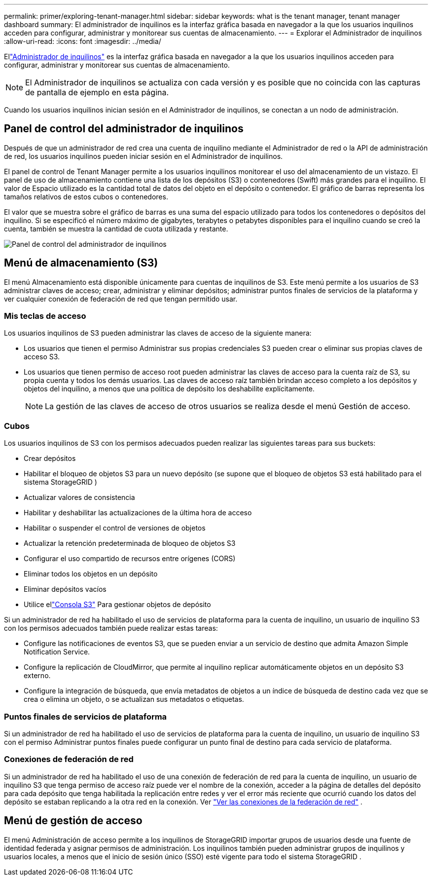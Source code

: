 ---
permalink: primer/exploring-tenant-manager.html 
sidebar: sidebar 
keywords: what is the tenant manager, tenant manager dashboard 
summary: El administrador de inquilinos es la interfaz gráfica basada en navegador a la que los usuarios inquilinos acceden para configurar, administrar y monitorear sus cuentas de almacenamiento. 
---
= Explorar el Administrador de inquilinos
:allow-uri-read: 
:icons: font
:imagesdir: ../media/


[role="lead"]
Ellink:../tenant/index.html["Administrador de inquilinos"] es la interfaz gráfica basada en navegador a la que los usuarios inquilinos acceden para configurar, administrar y monitorear sus cuentas de almacenamiento.


NOTE: El Administrador de inquilinos se actualiza con cada versión y es posible que no coincida con las capturas de pantalla de ejemplo en esta página.

Cuando los usuarios inquilinos inician sesión en el Administrador de inquilinos, se conectan a un nodo de administración.



== Panel de control del administrador de inquilinos

Después de que un administrador de red crea una cuenta de inquilino mediante el Administrador de red o la API de administración de red, los usuarios inquilinos pueden iniciar sesión en el Administrador de inquilinos.

El panel de control de Tenant Manager permite a los usuarios inquilinos monitorear el uso del almacenamiento de un vistazo. El panel de uso de almacenamiento contiene una lista de los depósitos (S3) o contenedores (Swift) más grandes para el inquilino. El valor de Espacio utilizado es la cantidad total de datos del objeto en el depósito o contenedor. El gráfico de barras representa los tamaños relativos de estos cubos o contenedores.

El valor que se muestra sobre el gráfico de barras es una suma del espacio utilizado para todos los contenedores o depósitos del inquilino.  Si se especificó el número máximo de gigabytes, terabytes o petabytes disponibles para el inquilino cuando se creó la cuenta, también se muestra la cantidad de cuota utilizada y restante.

image::../media/tenant_dashboard_with_buckets.png[Panel de control del administrador de inquilinos]



== Menú de almacenamiento (S3)

El menú Almacenamiento está disponible únicamente para cuentas de inquilinos de S3.  Este menú permite a los usuarios de S3 administrar claves de acceso; crear, administrar y eliminar depósitos; administrar puntos finales de servicios de la plataforma y ver cualquier conexión de federación de red que tengan permitido usar.



=== Mis teclas de acceso

Los usuarios inquilinos de S3 pueden administrar las claves de acceso de la siguiente manera:

* Los usuarios que tienen el permiso Administrar sus propias credenciales S3 pueden crear o eliminar sus propias claves de acceso S3.
* Los usuarios que tienen permiso de acceso root pueden administrar las claves de acceso para la cuenta raíz de S3, su propia cuenta y todos los demás usuarios.  Las claves de acceso raíz también brindan acceso completo a los depósitos y objetos del inquilino, a menos que una política de depósito los deshabilite explícitamente.
+

NOTE: La gestión de las claves de acceso de otros usuarios se realiza desde el menú Gestión de acceso.





=== Cubos

Los usuarios inquilinos de S3 con los permisos adecuados pueden realizar las siguientes tareas para sus buckets:

* Crear depósitos
* Habilitar el bloqueo de objetos S3 para un nuevo depósito (se supone que el bloqueo de objetos S3 está habilitado para el sistema StorageGRID )
* Actualizar valores de consistencia
* Habilitar y deshabilitar las actualizaciones de la última hora de acceso
* Habilitar o suspender el control de versiones de objetos
* Actualizar la retención predeterminada de bloqueo de objetos S3
* Configurar el uso compartido de recursos entre orígenes (CORS)
* Eliminar todos los objetos en un depósito
* Eliminar depósitos vacíos
* Utilice ellink:../tenant/use-s3-console.html["Consola S3"] Para gestionar objetos de depósito


Si un administrador de red ha habilitado el uso de servicios de plataforma para la cuenta de inquilino, un usuario de inquilino S3 con los permisos adecuados también puede realizar estas tareas:

* Configure las notificaciones de eventos S3, que se pueden enviar a un servicio de destino que admita Amazon Simple Notification Service.
* Configure la replicación de CloudMirror, que permite al inquilino replicar automáticamente objetos en un depósito S3 externo.
* Configure la integración de búsqueda, que envía metadatos de objetos a un índice de búsqueda de destino cada vez que se crea o elimina un objeto, o se actualizan sus metadatos o etiquetas.




=== Puntos finales de servicios de plataforma

Si un administrador de red ha habilitado el uso de servicios de plataforma para la cuenta de inquilino, un usuario de inquilino S3 con el permiso Administrar puntos finales puede configurar un punto final de destino para cada servicio de plataforma.



=== Conexiones de federación de red

Si un administrador de red ha habilitado el uso de una conexión de federación de red para la cuenta de inquilino, un usuario de inquilino S3 que tenga permiso de acceso raíz puede ver el nombre de la conexión, acceder a la página de detalles del depósito para cada depósito que tenga habilitada la replicación entre redes y ver el error más reciente que ocurrió cuando los datos del depósito se estaban replicando a la otra red en la conexión. Ver link:../tenant/grid-federation-view-connections-tenant.html["Ver las conexiones de la federación de red"] .



== Menú de gestión de acceso

El menú Administración de acceso permite a los inquilinos de StorageGRID importar grupos de usuarios desde una fuente de identidad federada y asignar permisos de administración.  Los inquilinos también pueden administrar grupos de inquilinos y usuarios locales, a menos que el inicio de sesión único (SSO) esté vigente para todo el sistema StorageGRID .
